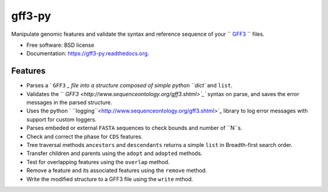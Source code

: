 ===============================
gff3-py
===============================

.. image:: https://badge.fury.io/py/gff3.png
   :target: http://badge.fury.io/py/gff3

.. image:: https://travis-ci.org/hotdogee/gff3-py.png?branch=master
   :target: https://travis-ci.org/hotdogee/gff3-py

.. image:: https://pypip.in/d/gff3/badge.png
   :target: https://pypi.python.org/pypi/gff3


Manipulate genomic features and validate the syntax and reference sequence of your `` `GFF3`_ `` files.

* Free software: BSD license
* Documentation: https://gff3-py.readthedocs.org.

Features
--------

* Parses a ` ``GFF3`` `_ file into a structure composed of simple python ``dict`` and ``list``.
* Validates the `` `GFF3 <http://www.sequenceontology.org/gff3.shtml>`_`` syntax on parse, and saves the error messages in the parsed structure.
* Uses the python ` ``logging``<http://www.sequenceontology.org/gff3.shtml>`_ library to log error messages with support for custom loggers.
* Parses embeded or external ``FASTA`` sequences to check bounds and number of ``N``s.
* Check and correct the phase for ``CDS`` features.
* Tree traversal methods ``ancestors`` and ``descendants`` returns a simple ``list`` in Breadth-first search order.
* Transfer children and parents using the ``adopt`` and ``adopted`` methods.
* Test for overlapping features using the ``overlap`` method.
* Remove a feature and its associated features using the ``remove`` method.
* Write the modified structure to a GFF3 file using the ``write`` mthod.


.. _GFF3: http://www.sequenceontology.org/gff3.shtml